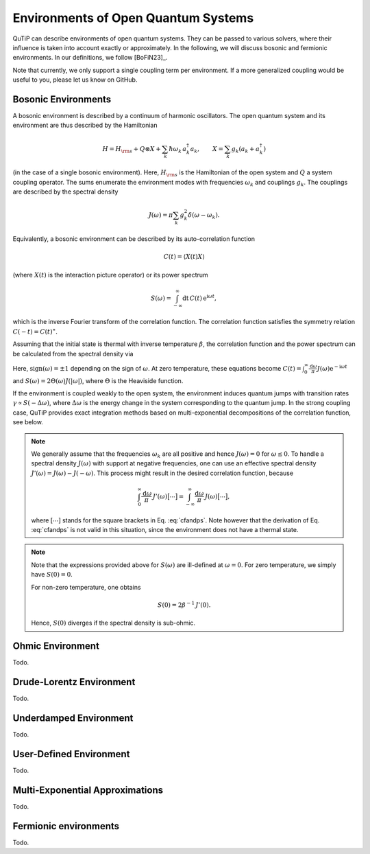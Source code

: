 .. _environments guide:

************************************
Environments of Open Quantum Systems
************************************

QuTiP can describe environments of open quantum systems.
They can be passed to various solvers, where their influence is taken into account exactly or approximately.
In the following, we will discuss bosonic and fermionic environments.
In our definitions, we follow [BoFiN23]_.

Note that currently, we only support a single coupling term per environment.
If a more generalized coupling would be useful to you, please let us know on GitHub.


.. _bosonic environments guide:

Bosonic Environments
--------------------

A bosonic environment is described by a continuum of harmonic oscillators.
The open quantum system and its environment are thus described by the Hamiltonian

.. math::

    H = H_{\rm s} + Q \otimes X + \sum_k \hbar\omega_k\, a_k^\dagger a_k , \qquad X = \sum_k g_k (a_k + a_k^\dagger)

(in the case of a single bosonic environment).
Here, :math:`H_{\rm s}` is the Hamiltonian of the open system and :math:`Q` a system coupling operator.
The sums enumerate the environment modes with frequencies :math:`\omega_k` and couplings :math:`g_k`.
The couplings are described by the spectral density

.. math::

    J(\omega) = \pi \sum_k g_k^2 \delta(\omega - \omega_k) .

Equivalently, a bosonic environment can be described by its auto-correlation function

.. math::

    C(t) = \langle X(t) X \rangle

(where :math:`X(t)` is the interaction picture operator) or its power spectrum

.. math::

    S(\omega) = \int_{-\infty}^\infty \mathrm dt\, C(t)\, \mathrm e^{\mathrm i\omega t} ,

which is the inverse Fourier transform of the correlation function.
The correlation function satisfies the symmetry relation :math:`C(-t) = C(t)^\ast`.

Assuming that the initial state is thermal with inverse temperature :math:`\beta`, the correlation function and the power spectrum can be calculated from the spectral density via

.. math::
    :label: cfandps

    \begin{aligned}
        C(t) &= \int_0^\infty \frac{\mathrm d\omega}{\pi}\, J(\omega) \Bigl[ \coth\Bigl( \frac{\beta\omega}{2} \Bigr) \cos\bigl( \omega t \bigr) - \mathrm i \sin\bigl( \omega t \bigr) \Bigr] , \\
        S(\omega) &= \operatorname{sign}(\omega)\, J(|\omega|) \Bigl[ \coth\Bigl( \frac{\beta\omega}{2} \Bigr) + 1 \Bigr] .
    \end{aligned}

Here, :math:`\operatorname{sign}(\omega) = \pm 1` depending on the sign of :math:`\omega`.
At zero temperature, these equations become :math:`C(t) = \int_0^\infty \frac{\mathrm d\omega}{\pi} J(\omega) \mathrm e^{-\mathrm i\omega t}` and :math:`S(\omega) = 2 \Theta(\omega) J(|\omega|)`, where :math:`\Theta` is the Heaviside function.

If the environment is coupled weakly to the open system, the environment induces quantum jumps with transition rates :math:`\gamma \propto S(-\Delta\omega)`, where :math:`\Delta\omega` is the energy change in the system corresponding to the quantum jump.
In the strong coupling case, QuTiP provides exact integration methods based on multi-exponential decompositions of the correlation function, see below.

.. note::
    We generally assume that the frequencies :math:`\omega_k` are all positive and hence :math:`J(\omega) = 0` for :math:`\omega \leq 0`.
    To handle a spectral density :math:`J(\omega)` with support at negative frequencies, one can use an effective spectral density :math:`J'(\omega) = J(\omega) - J(-\omega)`.
    This process might result in the desired correlation function, because

    .. math::

        \int_0^\infty \frac{\mathrm d\omega}{\pi}\, J'(\omega) \bigl[ \cdots \bigr] = \int_{-\infty}^\infty \frac{\mathrm d\omega}{\pi}\, J(\omega) \bigl[ \cdots \bigr] ,

    where :math:`[\cdots]` stands for the square brackets in Eq. :eq:`cfandps`.
    Note however that the derivation of Eq. :eq:`cfandps` is not valid in this situation, since the environment does not have a thermal state.

.. note::
    Note that the expressions provided above for :math:`S(\omega)` are ill-defined at :math:`\omega=0`.
    For zero temperature, we simply have :math:`S(0) = 0`.

    For non-zero temperature, one obtains

    .. math::

        S(0) = 2\beta^{-1}\, J'(0) .

    Hence, :math:`S(0)` diverges if the spectral density is sub-ohmic.


Ohmic Environment
-----------------

Todo.


Drude-Lorentz Environment
-------------------------

Todo.


Underdamped Environment
-----------------------

Todo.


User-Defined Environment
------------------------

Todo.


Multi-Exponential Approximations
--------------------------------

Todo.


Fermionic environments
----------------------

Todo.
